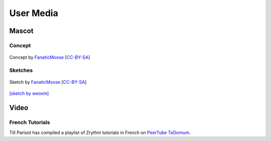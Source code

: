 .. This is part of the Zrythm Manual.
   Copyright (C) 2019-2021 Alexandros Theodotou <alex at zrythm dot org>
   See the file index.rst for copying conditions.

User Media
==========

Mascot
------

Concept
~~~~~~~

.. figure:: /_static/img/zchan-concept.png
   :align: center

   Concept by `FanaticMoose`_ [`CC-BY-SA`_]

Sketches
~~~~~~~~

.. figure:: /_static/img/zchan-sketch.png
   :align: center

   Sketch by `FanaticMoose`_ [`CC-BY-SA`_]

`[sketch by weoxm] <https://koyu.space/@weoxm/106672723040062331>`_

Video
-----

French Tutorials
~~~~~~~~~~~~~~~~
Till Parisot has compiled a playlist of Zrythm
tutorials in French on `PeerTube TeDomum <https://video.tedomum.net/video-channels/thil_riposta/videos>`_.

.. _FanaticMoose: https://mastodon.online/@FanaticMoose
.. _CC-BY-SA: https://creativecommons.org/licenses/by-sa/4.0/
